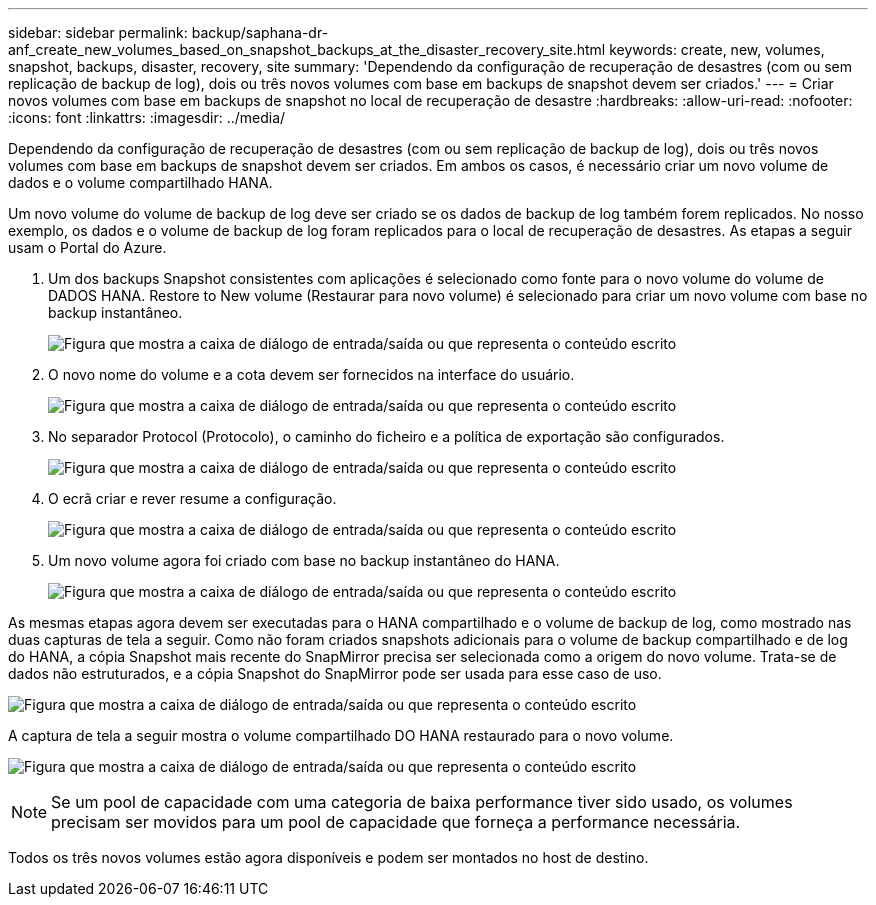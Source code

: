 ---
sidebar: sidebar 
permalink: backup/saphana-dr-anf_create_new_volumes_based_on_snapshot_backups_at_the_disaster_recovery_site.html 
keywords: create, new, volumes, snapshot, backups, disaster, recovery, site 
summary: 'Dependendo da configuração de recuperação de desastres (com ou sem replicação de backup de log), dois ou três novos volumes com base em backups de snapshot devem ser criados.' 
---
= Criar novos volumes com base em backups de snapshot no local de recuperação de desastre
:hardbreaks:
:allow-uri-read: 
:nofooter: 
:icons: font
:linkattrs: 
:imagesdir: ../media/


[role="lead"]
Dependendo da configuração de recuperação de desastres (com ou sem replicação de backup de log), dois ou três novos volumes com base em backups de snapshot devem ser criados. Em ambos os casos, é necessário criar um novo volume de dados e o volume compartilhado HANA.

Um novo volume do volume de backup de log deve ser criado se os dados de backup de log também forem replicados. No nosso exemplo, os dados e o volume de backup de log foram replicados para o local de recuperação de desastres. As etapas a seguir usam o Portal do Azure.

. Um dos backups Snapshot consistentes com aplicações é selecionado como fonte para o novo volume do volume de DADOS HANA. Restore to New volume (Restaurar para novo volume) é selecionado para criar um novo volume com base no backup instantâneo.
+
image:saphana-dr-anf_image19.png["Figura que mostra a caixa de diálogo de entrada/saída ou que representa o conteúdo escrito"]

. O novo nome do volume e a cota devem ser fornecidos na interface do usuário.
+
image:saphana-dr-anf_image20.png["Figura que mostra a caixa de diálogo de entrada/saída ou que representa o conteúdo escrito"]

. No separador Protocol (Protocolo), o caminho do ficheiro e a política de exportação são configurados.
+
image:saphana-dr-anf_image21.png["Figura que mostra a caixa de diálogo de entrada/saída ou que representa o conteúdo escrito"]

. O ecrã criar e rever resume a configuração.
+
image:saphana-dr-anf_image22.png["Figura que mostra a caixa de diálogo de entrada/saída ou que representa o conteúdo escrito"]

. Um novo volume agora foi criado com base no backup instantâneo do HANA.
+
image:saphana-dr-anf_image23.png["Figura que mostra a caixa de diálogo de entrada/saída ou que representa o conteúdo escrito"]



As mesmas etapas agora devem ser executadas para o HANA compartilhado e o volume de backup de log, como mostrado nas duas capturas de tela a seguir. Como não foram criados snapshots adicionais para o volume de backup compartilhado e de log do HANA, a cópia Snapshot mais recente do SnapMirror precisa ser selecionada como a origem do novo volume. Trata-se de dados não estruturados, e a cópia Snapshot do SnapMirror pode ser usada para esse caso de uso.

image:saphana-dr-anf_image24.png["Figura que mostra a caixa de diálogo de entrada/saída ou que representa o conteúdo escrito"]

A captura de tela a seguir mostra o volume compartilhado DO HANA restaurado para o novo volume.

image:saphana-dr-anf_image25.png["Figura que mostra a caixa de diálogo de entrada/saída ou que representa o conteúdo escrito"]


NOTE: Se um pool de capacidade com uma categoria de baixa performance tiver sido usado, os volumes precisam ser movidos para um pool de capacidade que forneça a performance necessária.

Todos os três novos volumes estão agora disponíveis e podem ser montados no host de destino.
